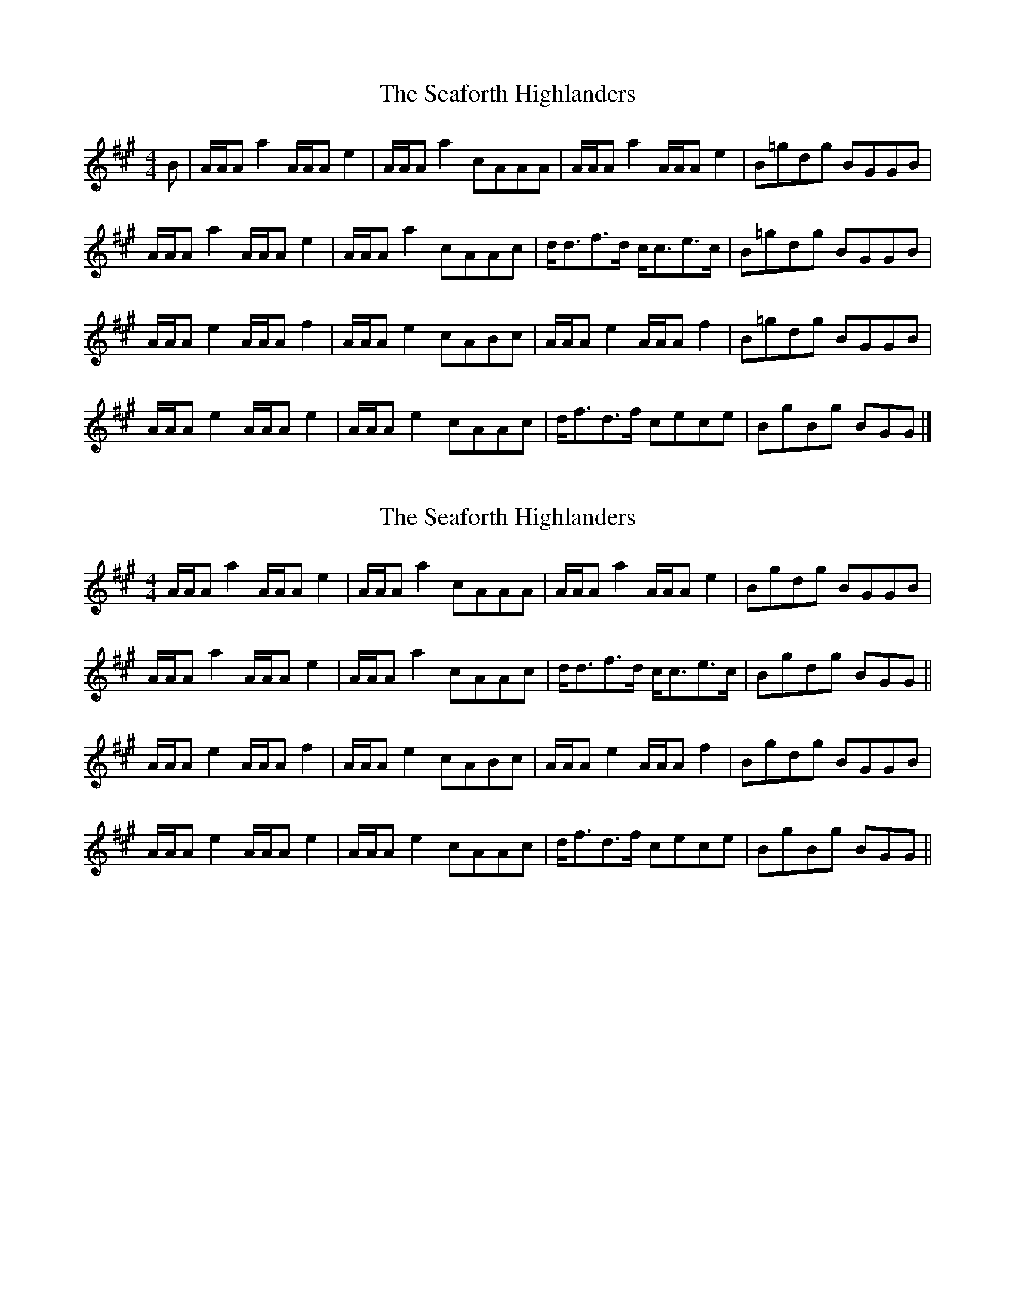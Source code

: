 X: 1
T: Seaforth Highlanders, The
Z: armandaromin
S: https://thesession.org/tunes/4049#setting4049
R: strathspey
M: 4/4
L: 1/8
K: Amaj
B | A/2A/2A a2 A/2A/2A e2 | A/2A/2A a2 cAAA | A/2A/2A a2 A/2A/2A e2 | B=gdg BGGB |
A/2A/2A a2 A/2A/2A e2 | A/2A/2A a2 cAAc | d<df>d c<ce>c | B=gdg BGGB |
A/2A/2A e2 A/2A/2A f2 | A/2A/2A e2 cABc | A/2A/2A e2 A/2A/2A f2 | B=gdg BGGB |
A/2A/2A e2 A/2A/2A e2 | A/2A/2A e2 cAAc | d<fd>f cece | BgBg BGG |]
X: 2
T: Seaforth Highlanders, The
Z: ceolachan
S: https://thesession.org/tunes/4049#setting16868
R: strathspey
M: 4/4
L: 1/8
K: Amaj
A/A/A a2 A/A/A e2 | A/A/A a2 cAAA | A/A/A a2 A/A/A e2 | Bgdg BGGB |A/A/A a2 A/A/A e2 | A/A/A a2 cAAc | d<df>d c<ce>c | Bgdg BGG ||A/A/A e2 A/A/A f2 | A/A/A e2 cABc | A/A/A e2 A/A/A f2 | Bgdg BGGB |A/A/A e2 A/A/A e2 | A/A/A e2 cAAc | d<fd>f cece | BgBg BGG ||
